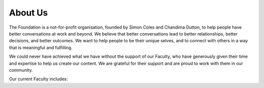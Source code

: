 ========
About Us
========

The Foundation is a not-for-profit organisation, founded by Simon Coles and Chandima Dutton, to help people have better conversations at work and beyond. We believe that better conversations lead to better relationships, better decisions, and better outcomes. We want to help people to be their unique selves, and to connect with others in a way that is meaningful and fulfilling.

.. grid:: 1 2 2 2
    :padding: 3 3 5 5

    .. grid-item-card::
        :img-top: ../_static/images/simon-coles-bw.jpg
        :class-card: sd-text-black
        :img-alt: Simon Coles
        :margin: auto
        :shadow: none

        **Simon Coles, Co-Founder, Board Member**
        ^^^
        Simon is the CEO of a successful privately owned tech company. He built the company from start-up to a mature business, based on the principles of open and honest communication. That 20-year journey led to the creation of the Foundation, to share the lessons learned and to help people be more effective at work.

    .. grid-item-card::
        :img-top: ../_static/images/chandima-dutton-bw.jpg
        :class-card: sd-text-black
        :img-alt: Chandima Dutton
        :margin: auto
        :shadow: none

        **Chandima Dutton, Co-Founder, Board Member**
        ^^^
        Chandima is Head of People at Simon's company, supporting people to be their unique selves at work. With a  background in STEM, and extensive corporate experience, Chandima is passionate about enabling resilient teams, and sparking creativity and innovation through the power of human connection.

We could never have achieved what we have without the support of our Faculty, who have generously given their time and expertise to help us create our content. We are grateful for their support and are proud to work with them in our community.


Our current Faculty includes:

.. grid:: 1 2 3 3

    .. grid-item:: `Lyndsay Conklin <https://www.linkedin.com/in/lyndsay-conklin-00670b290/>`_
    .. grid-item:: `Evelina De Lain <https://www.linkedin.com/in/evelina-de-lain/>`_
    .. grid-item:: `Steve McCann <https://www.linkedin.com/in/steve-mccann-improving-the-quality-of-understanding-in-human-discourse/>`_
    .. grid-item:: `Christian Mejer Knudsen <https://www.linkedin.com/in/christianmejerknudsen/>`_
    .. grid-item:: `Matthew Michaelsen <https://www.linkedin.com/in/matt-michaelsen/>`_
    .. grid-item:: `Johan Nordin <https://www.linkedin.com/in/johanhnordin/>`_
    .. grid-item:: `Dr Robyn Odegaard <https://www.linkedin.com/in/robynodegaard/>`_
    .. grid-item:: `Judy Rees <https://www.linkedin.com/in/judyrees/>`_
    .. grid-item:: `Christine Stief <https://www.linkedin.com/in/christine-stief-hausch-669965ab/>`_
    .. grid-item:: `Kathryn Vere <https://www.linkedin.com/in/kathrynvere/>`_

.. todo:: 
    - TODO Simon to review his bio
    - TODO Who Am I? Stories. The “About Us” page could be expanded to provide more detail about the people behind the foundation. This could include profiles of the founders, staff, or volunteers, along with personal stories and anecdotes that showcase their passion and expertise in creating better conversations. Add the following pages over time:
        - The Founders
        - The Team (Faculty, Staff, Supporters like Emma H?)
        - Financials
        - Our Partners
        - Our Impact (key indicators, stories, case studies)

    - TODO Add bio and photos in faculty-list, which might mean converting grid-items to grid-item-cards
